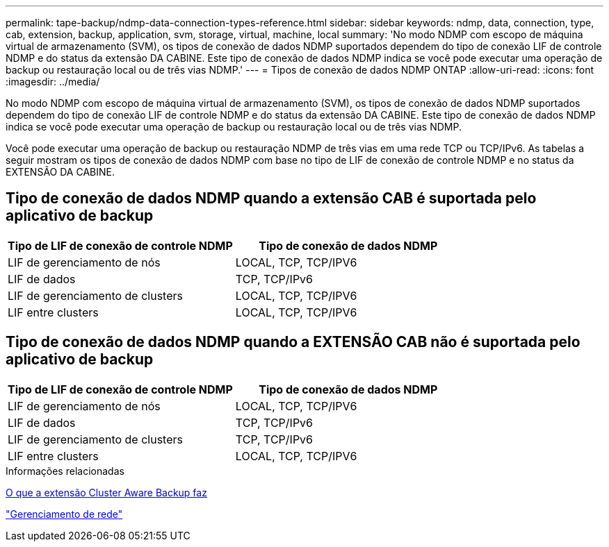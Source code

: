 ---
permalink: tape-backup/ndmp-data-connection-types-reference.html 
sidebar: sidebar 
keywords: ndmp, data, connection, type, cab, extension, backup, application, svm, storage, virtual, machine, local 
summary: 'No modo NDMP com escopo de máquina virtual de armazenamento (SVM), os tipos de conexão de dados NDMP suportados dependem do tipo de conexão LIF de controle NDMP e do status da extensão DA CABINE. Este tipo de conexão de dados NDMP indica se você pode executar uma operação de backup ou restauração local ou de três vias NDMP.' 
---
= Tipos de conexão de dados NDMP ONTAP
:allow-uri-read: 
:icons: font
:imagesdir: ../media/


[role="lead"]
No modo NDMP com escopo de máquina virtual de armazenamento (SVM), os tipos de conexão de dados NDMP suportados dependem do tipo de conexão LIF de controle NDMP e do status da extensão DA CABINE. Este tipo de conexão de dados NDMP indica se você pode executar uma operação de backup ou restauração local ou de três vias NDMP.

Você pode executar uma operação de backup ou restauração NDMP de três vias em uma rede TCP ou TCP/IPv6. As tabelas a seguir mostram os tipos de conexão de dados NDMP com base no tipo de LIF de conexão de controle NDMP e no status da EXTENSÃO DA CABINE.



== Tipo de conexão de dados NDMP quando a extensão CAB é suportada pelo aplicativo de backup

|===
| Tipo de LIF de conexão de controle NDMP | Tipo de conexão de dados NDMP 


 a| 
LIF de gerenciamento de nós
 a| 
LOCAL, TCP, TCP/IPV6



 a| 
LIF de dados
 a| 
TCP, TCP/IPv6



 a| 
LIF de gerenciamento de clusters
 a| 
LOCAL, TCP, TCP/IPV6



 a| 
LIF entre clusters
 a| 
LOCAL, TCP, TCP/IPV6

|===


== Tipo de conexão de dados NDMP quando a EXTENSÃO CAB não é suportada pelo aplicativo de backup

|===
| Tipo de LIF de conexão de controle NDMP | Tipo de conexão de dados NDMP 


 a| 
LIF de gerenciamento de nós
 a| 
LOCAL, TCP, TCP/IPV6



 a| 
LIF de dados
 a| 
TCP, TCP/IPv6



 a| 
LIF de gerenciamento de clusters
 a| 
TCP, TCP/IPv6



 a| 
LIF entre clusters
 a| 
LOCAL, TCP, TCP/IPV6

|===
.Informações relacionadas
xref:cluster-aware-backup-extension-concept.adoc[O que a extensão Cluster Aware Backup faz]

link:../networking/networking_reference.html["Gerenciamento de rede"]
